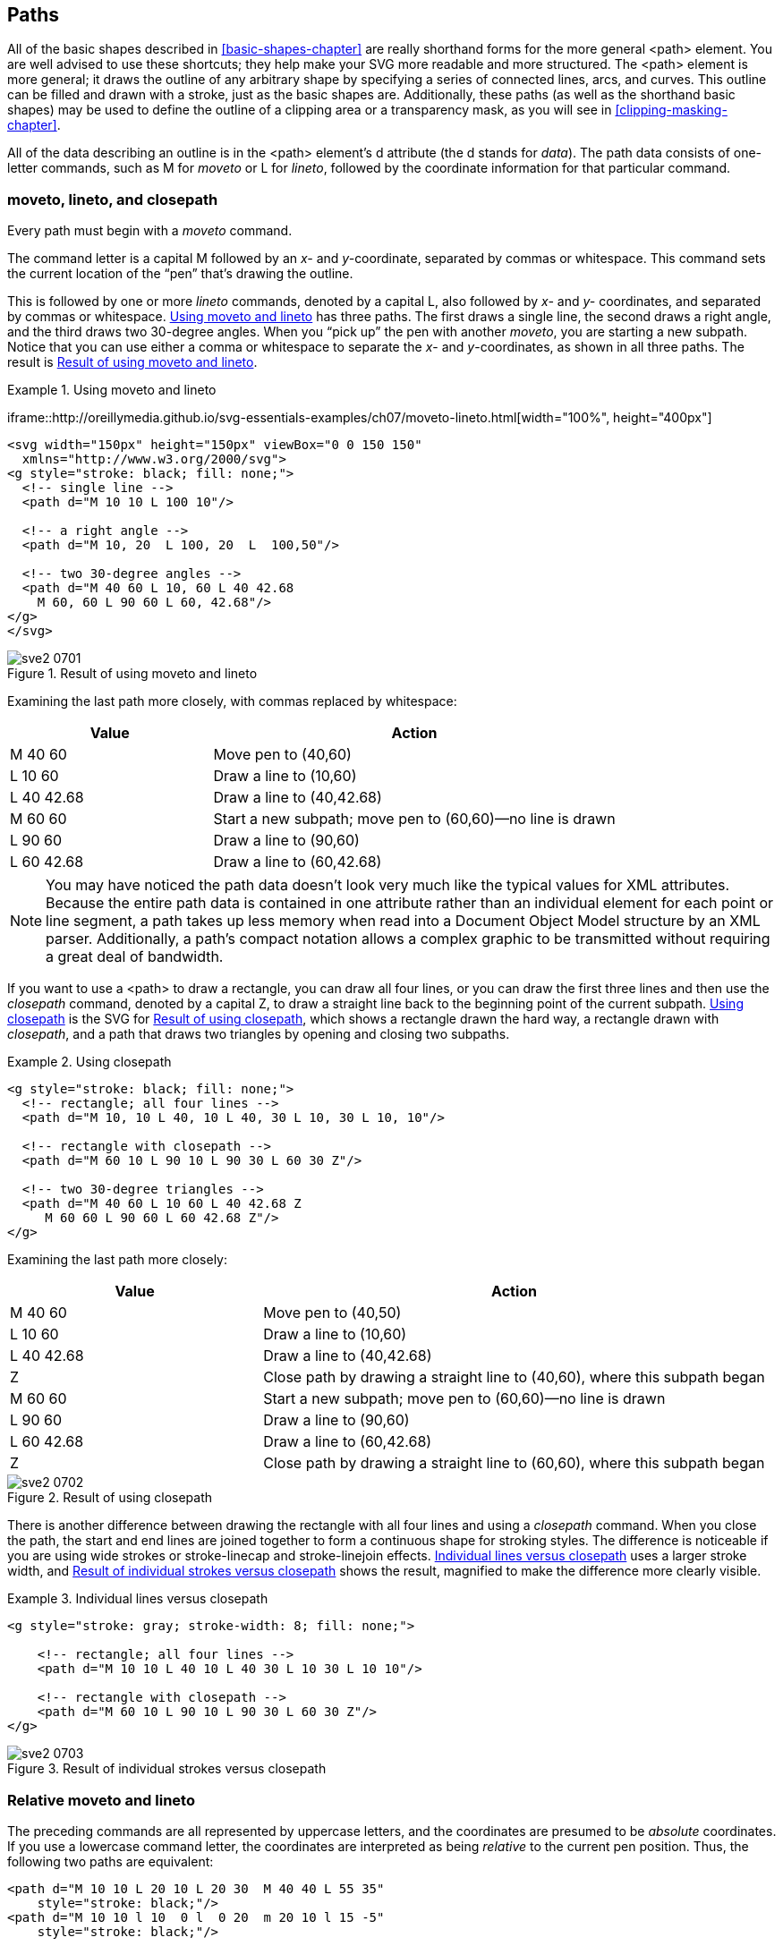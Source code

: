 [[paths-chapter]]

== Paths

All of the basic shapes described in <<basic-shapes-chapter>> are really shorthand forms for((("paths", id="ix_paths07", range="startofrange"))) the more general +<path>+ element.((("path element"))) You are well advised to use these shortcuts; they help make your SVG more readable and more structured. The +<path>+ element is more general; it draws the outline of any arbitrary shape by specifying a series of connected lines, arcs, and curves. This outline can be filled and drawn with a stroke, just as the basic shapes are. Additionally, these paths (as well as the shorthand basic shapes) may be used to define the outline of a clipping area or a transparency mask, as you will see in <<clipping-masking-chapter>>.

All of the data describing an outline is in the +<path>+ element’s +d+ attribute (the +d+ stands for _data_).((("d (data) attribute, path element"))) The path data consists of one-letter commands, such as +M+ for _moveto_ or +L+ for _lineto_, followed by the coordinate information for that particular command.

[[moveto-lineto-closepath-section]]

=== moveto, lineto, and closepath

Every path must begin with a _moveto_ command.((("paths", "moveto command")))

The command letter is a capital +M+ followed((("moveto command"))) by an _x-_ and __y-__coordinate, separated by commas or whitespace. This command sets the current location of the “pen” that’s drawing the outline.

This is followed by one or more _lineto_ commands, denoted((("lineto command")))((("paths", "lineto command"))) by a capital +L+, also followed by _x-_ and _y-_ coordinates, and separated by commas or whitespace. <<moveto-lineto-example>> has three paths. The first draws a single line, the second draws a right angle, and the third draws two 30-degree angles. When you “pick up” the pen with another _moveto_, you are starting a new subpath. Notice that you can use either a comma or whitespace to separate the _x_- and __y__-coordinates, as shown in all three paths. [offline_only]#The result is <<moveto-lineto-figure>>.#

++++
<?hard-pagebreak?>
++++

[[moveto-lineto-example]]
.Using moveto and lineto
====
[role="online_only"]
iframe::http://oreillymedia.github.io/svg-essentials-examples/ch07/moveto-lineto.html[width="100%", height="400px"]

[role="offline_only"]
[source,xml]
----
<svg width="150px" height="150px" viewBox="0 0 150 150"
  xmlns="http://www.w3.org/2000/svg">
<g style="stroke: black; fill: none;">
  <!-- single line -->
  <path d="M 10 10 L 100 10"/>

  <!-- a right angle -->
  <path d="M 10, 20  L 100, 20  L  100,50"/>

  <!-- two 30-degree angles -->
  <path d="M 40 60 L 10, 60 L 40 42.68
    M 60, 60 L 90 60 L 60, 42.68"/>
</g>
</svg>
----
====

[[moveto-lineto-figure]]
[role="offline_only"]
.Result of using moveto and lineto
image::images/sve2_0701.png[]

Examining the last path more closely, with commas replaced by whitespace:

[options="header"]
[widthoptions="header"]
[cols="1,2"]
|===============
|Value|Action
| +M 40 60+ |Move pen to (40,60)
| +L 10 60+ |Draw a line to (10,60)
| +L 40 42.68+ |Draw a line to (40,42.68)
| +M 60 60+ |Start a new subpath; move pen to (60,60)—no line is drawn
| +L 90 60+ |Draw a line to (90,60)
| +L 60 42.68+ |Draw a line to (60,42.68)

|===============

[NOTE]
====
You may have noticed the path data doesn’t look very much like the typical values for XML attributes. Because the entire path data is contained in one attribute rather than an individual element for each point or line segment, a path takes up less memory when read into a Document Object Model structure by an XML parser. Additionally, a path’s compact notation allows a complex graphic to be transmitted without requiring a great deal of bandwidth.
====

If you want to use a +<path>+ to draw a rectangle, you can draw all four lines, or you can draw the first three lines and then use the _closepath_ command, ((("Z command (closepath)")))((("closepath command", id="ix_closepath", range="startofrange")))((("paths", "closepath command")))denoted by a capital +Z+, to draw a straight line back to the beginning point of the current subpath. <<closepath-example>> is the SVG for <<closepath-figure>>, which shows a rectangle drawn the hard way, a rectangle drawn with _closepath_, and a path that draws two triangles by opening and closing two subpaths.

[[closepath-example]]
.Using closepath

====
[source,xml]
----
<g style="stroke: black; fill: none;"> 
  <!-- rectangle; all four lines -->
  <path d="M 10, 10 L 40, 10 L 40, 30 L 10, 30 L 10, 10"/>

  <!-- rectangle with closepath -->
  <path d="M 60 10 L 90 10 L 90 30 L 60 30 Z"/> 

  <!-- two 30-degree triangles -->
  <path d="M 40 60 L 10 60 L 40 42.68 Z 
     M 60 60 L 90 60 L 60 42.68 Z"/>
</g>
----

====
Examining the last path more closely:

[options="header"]
[cols="1,2"]
|===============
|Value|Action
| +M 40 60+ |Move pen to (40,50)
| +L 10 60+ |Draw a line to (10,60)
| +L 40 42.68+ |Draw a line to (40,42.68)
| +Z+ |Close path by drawing a straight line to (40,60), where this subpath began
| +M 60 60+ |Start a new subpath; move pen to (60,60)—no line is drawn
| +L 90 60+ |Draw a line to (90,60)
| +L 60 42.68+ |Draw a line to (60,42.68)
| +Z+ |Close path by drawing a straight line to (60,60), where this subpath began

|===============

[[closepath-figure]]

.Result of using closepath
image::images/sve2_0702.png[]

There is another difference between drawing the rectangle with all four lines and using a _closepath_ command.  When you close the path, the start and end lines are joined together to form a continuous shape for stroking styles.((("stroke style", "path closure and"))) The difference is noticeable if you are using wide strokes or +stroke-linecap+ and +stroke-linejoin+ effects.  <<closepath-differ-example>> uses a larger stroke width, and <<closepath-differ-figure>> shows the result, magnified to make the difference more clearly visible.

[[closepath-differ-example]]
.Individual lines versus closepath

====
[source,xml]
----
<g style="stroke: gray; stroke-width: 8; fill: none;">

    <!-- rectangle; all four lines -->
    <path d="M 10 10 L 40 10 L 40 30 L 10 30 L 10 10"/>

    <!-- rectangle with closepath -->
    <path d="M 60 10 L 90 10 L 90 30 L 60 30 Z"/>
</g>
----
====

[[closepath-differ-figure]]

.Result of individual strokes versus closepath
image::images/sve2_0703.png[]

[[relative-moveto-lineto-section]]

=== Relative moveto and lineto

The preceding commands are all represented by uppercase letters, and the coordinates are presumed to be _absolute_ coordinates.((("closepath command", range="endofrange", startref="ix_closepath")))((("paths", "relative moveto and lineto")))((("coordinates", "absolute or relative, moveto and lineto commands")))((("absolute versus relative path notation")))((("relative coordinates, in path commands")))((("moveto command", "relative coordinates")))((("lineto command", "relative coordinates"))) If you use a lowercase command letter,((("L or l command (lineto)", see="lineto command"))) the coordinates are interpreted as being _relative_ to the current pen position. Thus, the following two paths are equivalent:

[source,xml]
----
<path d="M 10 10 L 20 10 L 20 30  M 40 40 L 55 35"
    style="stroke: black;"/>
<path d="M 10 10 l 10  0 l  0 20  m 20 10 l 15 -5"
    style="stroke: black;"/>
----

If you start a path with a lowercase +m+ (_moveto_), ((("M or m command (moveto)")))its coordinates will be interpreted as an absolute position, as there’s no previous pen position from which to calculate a relative position. All the other commands in this chapter also have the same upper- and pass:[<phrase role='keep-together'>lower</phrase>]case distinction. An uppercase command’s coordinates are absolute, and a lowercase command’s coordinates are relative. The _closepath_ command, which has no coordinates, has the same effect in both upper- and lowercase.((("closepath command")))

[[path-shortcuts-section1]]

=== Path Shortcuts

If content is king and design is queen, then bandwidth efficiency is the((("paths", "shortcuts"))) royal courtier who keeps the palace running smoothly. Because any nontrivial drawing will have paths with many tens of coordinate pairs, the +<path>+ element has shortcuts that allow you to represent a path in as few bytes as possible.

[[lineto-section]]

==== The Horizontal lineto and Vertical lineto Commands

Horizontal and vertical lines are common enough to warrant shortcut commands.((("paths", "shortcuts", "horizontal and vertical lineto commands")))((("horizontal lineto command")))((("vertical lineto command")))((("lineto command", "horizontal and vertical lineto commands"))) A path may specify a horizontal line with an +H+ command ((("H or h command (horizontal lines)")))followed by an absolute pass:[<phrase role="keep-together"><emphasis>x</emphasis>-coordinate</phrase>], or an +h+ command followed by a relative _x_-coordinate. Similarly, a vertical line is specified with a +V+ command followed by an absolute _y_-coordinate, or a +v+ command followed((("V or v command (vertical lines)"))) by a relative _y_-coordinate.

The following table compares the short and long way to draw horizontal and vertical lines:

[options="header"]
[cols="1,3,6"]
|===============
|Shortcut|Equivalent to|Effect
| +H 20+ | +L 20 _current_y_+ |Draws a line to absolute location (20,+_current_y_+)
| +h 20+ | +l 20 0+ |Draws a line to (+_current_x_+ + 20,+_current_y_+)
| +V 20+ | +L _current_x_ 20+ |Draws a line to absolute location (+_current_x_+,20)
| +v 20+ | +l 0 20+ |Draws a line to location (+_current_x_+, +_current_y_+ + 20)
|===============


Thus, the following path draws a rectangle 15 units in width and 25 units in height, with the upper-left corner at coordinates (12,24).

[source,xml]
----
<path d="M 12 24 h 15 v 25 h -15 z"/>
----

[[path-shortcuts-section2]]

==== Notational Shortcuts for a Path

Paths can also be made shorter by applying the((("notational shortcuts (paths)")))((("paths", "shortcuts", "notational shortcuts"))) following two rules:

* You may place multiple sets of coordinates after an +L+ or +l+, just as you do in the +<polyline>+ element.((("lineto command", "multiple pairs of coordinates after")))((("polyline element"))) The following six paths all draw the same diamond shown in <<path-shortcuts-figure>>; the first three are in absolute coordinates and the last three in relative coordinates. The third and sixth paths have an interesting twist—if you place multiple pairs of coordinates ((("moveto command", "multiple pairs of coordinates after")))after a _moveto_, all the pairs after the first are presumed to be preceded by a _lineto_:
footnote:[You can also put multiple single coordinates after a _horizontal lineto_ or _vertical lineto_, although you'll only notice an effect if you're using line markers, which we haven't discussed yet. +H 25 35 45+ is the same as +H 45+, and +v 11 13 15+ is the same as +v 39+.]
+
[source,xml]
----
<g style="fill:none; stroke: black">
  <path d="M 30 30 L 55 5 L 80 30 L 55 55 Z"/>
  <path d="M 30 30 L 55 5 80 30 55 55 Z"/>
  <path d="M 30 30 55 5 80 30 55 55 Z"/>
  <path d="m 30 30 l 25 -25 l 25 25 l -25 25 z"/>
  <path d="m 30 30 l 25 -25 25 25 -25 25 z"/>
  <path d="m 30 30 25 -25 25 25 -25 25 z"/>
</g>
----

[[path-shortcuts-figure]]
.Result of drawing a diamond with a path
image::images/sve2_0704.png[]

* Any unnecessary whitespace may be eliminated.((("whitespace", "in path commands"))) You don’t need a blank after a command letter because all commands are one letter only. You don’t need a blank between a number and a command because the command letter can’t be part of the number. You don’t need a blank between a positive and a negative number because the leading minus sign of the negative number can’t be a part of the positive number. This lets you reduce the third and sixth paths in the preceding listing even further:
+
[source,xml]
----
<path d="M30 30 55 5 80 30 55 55Z"/>
<path d="m30 30 25-25 25 25-25 25z"/>
----
+
Another example of the whitespace elimination rule in action is shown by the example that drew a rectangle 15 units in width and 25 units in height, with the upper-left corner at coordinates (12,24):
+
[source,xml]
----
<path d="M 12 24 h 15 v 25 h -15 z"/> <!-- original -->
<path d="M12 24h15v25h-15z"/> <!-- shorter -->
----

[[arc-section]]

=== Elliptical Arc

Lines are simple; two points on a path uniquely determine the line segment between them. Because an infinite number of curves can be drawn between two points, you must give additional information to draw a curved path between them.((("elliptical", see="arcs")))((("arcs", id="ix_elliptarcs", range="startofrange")))((("paths", "elliptical arcs"))) The simplest of the curves we will examine is the elliptical arc—that is, drawing a section of an ellipse that connects two points.

Although arcs are visually the simplest curves, specifying a unique arc requires the _most_ information. The first pieces of information you need to specify are the _x_- and _y_-radii of the ellipse on which the points lie. This narrows it down to two possible ellipses, as you can see in section (a) of <<arc-figure>>. The two points divide the two ellipses into four arcs. Two of them, (b) and (c), are arcs that measure less than 180 degrees. The other two, (d) and (e), are greater than 180 degrees. If you look at (b) and (c), you will notice they are differentiated by their direction; (b) is drawn in the direction of increasing negative (counterclockwise) angle, and (c) in the direction of increasing positive (clockwise) angle. The same relationship holds true between (d) and (e).

But wait—that still doesn’t uniquely specify the potential arcs! There’s no law that says the ellipse has to have its _x_-radius parallel to the _x_-axis. Part (f) of <<arc-figure>> shows the two points with their candidate ellipses rotated 30 degrees with respect to the _x_-axis.

[[arc-figure]]

.Variations of the elliptical arc command
image::images/sve2_0705.png[]

(<<arc-figure>> is adapted from the one found in section 8.3.8 of the World Wide Web Consortium’s SVG specification.)

Thus, an arc command begins with the +A+ abbreviation for absolute coordinates or +a+ for ((("A or a command (elliptical arcs)")))relative coordinates, and is followed by seven parameters:


* The _x_- and _y_-radius of the ellipse on which the points lie.

* The _++x-axis-rotation++_ of the ellipse.

* The _++large-arc-flag++_, which is 0 if the arc’s measure is less than 180 degrees, or 1 if the arc’s measure is greater than or equal to 180 degrees.

* The _++sweep-flag++_, which is 0 if the arc is to be drawn in the negative angle direction, or 1 if the arc is to be drawn in the positive angle direction.

* The ending _x_- and _y_- coordinates of the ending point. (The starting point is determined by the last point drawn or the last _moveto_ command.)

Here are the paths((("arcs", "path syntax"))) used to draw the elliptical arcs in sections (b) through (e) of <<arc-figure>>:

[source,xml]
----
<path d="M 125,75 A100,50 0 0,0 225,125"/> <!-- b -->
<path d="M 125,75 A100,50 0 0,1 225,125"/> <!-- c -->
<path d="M 125,75 A100,50 0 1,0 225,125"/> <!-- d -->
<path d="M 125,75 A100,50 0 1,1 225,125"/> <!-- e -->
----

[role="online_only"]
You can experiment with the arc parameters and see what they do.

[role="offline_only"]
Online, you can experiment with all the arc parameters to see what they do:

[role="online_only"]
iframe::http://oreillymedia.github.io/svg-essentials-examples/ch07/arc.html[width="100%", height="500px"]

As a further example, let’s enhance the background we started in <<image-element-example>> to complete the yin-yang symbol that is part of the Korean flag. <<arc-path-example>> keeps the full ellipses as +<ellipse>+ elements, but creates the semicircles it needs with paths. The result is shown in <<arc-path-figure>>.

[[arc-path-example]]
.Using elliptical arc

====
[source,xml]
----
<svg width="400px" height="300px" viewBox="0 0 400 300"
  xmlns="http://www.w3.org/2000/svg">
  <!-- gray drop shadow -->
  <ellipse cx="154" cy="154" rx="150" ry="120" style="fill: #999999;"/>

  <!-- light blue ellipse -->
  <ellipse cx="152" cy="152" rx="150" ry="120" style="fill: #cceeff;"/>

  <!-- large light red semicircle fills upper half,
      followed by small light red semicircle that dips into
      lower-left half of symbol -->
  <path d="M 302 152 A 150 120, 0, 1, 0, 2 152
      A 75 60, 0, 1, 0, 152 152" style="fill: #ffcccc;"/>

  <!-- light blue semicircle rises into upper-right half of symbol -->
  <path d="M 152 152 A 75 60, 0, 1, 1, 302 152" style="fill: #cceeff;"/>
</svg>
----
====

[[arc-path-figure]]

.Result of using elliptical arc
image::images/sve2_0706.png[]

[WARNING]
====
You cannot draw a full ellipse with a single path command; if the starting and ending points of the arc are the same, there are infinite ways to position the ellipse. SVG viewers will skip such an arc command. If you specify an ellipse that is too small to reach between the starting and ending points, the SVG viewer will scale up the ellipse until it is just big enough. 

For exact details on how out-of-range parameters are handled, see the link:$$http://www.w3.org/TR/SVG11/implnote.html#ArcImplementationNotes$$[specification's arc implementation notes].
====

[[arc-conversion-section]]

=== Converting from Other Arc Formats

You may be wondering why you can’t specify an arc((("arcs", "converting to different formats")))((("paths", "converting from other arc formats"))) by defining a center point for the ellipse, its _x_- and _y_-radius, the starting angle, and the extent of the angle’s arc, as some other vector graphics systems do. This is a straightforward method of specification, and is excellent for drawing arcs as single objects. This, paradoxically, is exactly why SVG instead chooses such a seemingly eccentric method to specify arcs. In SVG, an arc is not presumed to be living in lonely splendor; it is intended to be part of a connected path of lines and curves. (For example, a rounded rectangle is precisely that—a series of lines and elliptical arcs.) Thus, it makes sense to specify an arc by its endpoints.

Sometimes, though, you do want an isolated semicircle (or, more accurately, semi-ellipse). Presume you have an ellipse specified as follows:

[subs="specialcharacters,quotes"]
----
<ellipse cx="_cx_" cy="_cy_" rx="_rx_" ry="_ry_"/>
----

Here are the paths to draw the four possible semi-ellipses (items in parentheses are intended as algebraic expressions to be calculated):

[subs="specialcharacters,quotes"]
----
<!-- northern hemisphere -->
<path d="M _(cx - rx)_ _cy_
  A _rx_ _ry_ 0 1 1 _(cx + rx)_ _cy_"/>
<!-- southern hemipshere -->
<path d="M _(cx - rx)_ _cy_
  A _rx_ _ry_ 0 1 0 _(cx + rx)_ _cy_"/>
<!-- eastern hemisphere -->
<path d="M _cx_ _(cy - ry)_
  A _rx_ _ry_ 0 1 1 _cx_ _(cy + ry)_"/>
<!-- western hemisphere -->
<path d="M _cx_ _(cy - ry)_
  A _rx_ _ry_ 0 1 0 _cx_ _(cy + ry)_"/>
----

Sometimes you may want to draw an arbitrary arc that has been specified in _center-and-angles_ notation and wish to convert it to SVG’s _endpoint-and-sweep_ format. In other cases, you may want to convert an arc from the SVG format to a center-and-angles format. The mathematics for this second case is rather complex, and is detailed in the SVG specification. You can see a JavaScript version of these conversions in <<arc-conversion-appendix>>.


[[bezier-curve-section]]

=== Bézier Curves

Arcs can be characterized as clean and functional, but one would rarely use the word _graceful_ to describe them.((("arcs", range="endofrange", startref="ix_elliptarcs")))((("paths", "Bézier curves", id="ix_pathsBezier", range="startofrange")))((("Bézier curves", id="ix_Bezier", range="startofrange"))) If you want graceful, you need to use curves that are produced by graphing quadratic and cubic equations. Mathematicians have known about these curves for literally hundreds of years, but drawing them was always a computationally demanding task. This changed when Pierre Bézier, an engineer who worked for French car manufacturer Rénault, and Paul de Casteljau, a physicist and mathematician who worked for Citroën, developed and promoted a computationally convenient way to generate these curves.

If you have used graphics programs((("graphics programs, drawing Bézier curves"))) like Adobe Illustrator, you draw these Bézier curves by specifying two points and then moving a “handle” as shown in the following diagram. The end of this handle is called the _control point_, because it controls the shape of the curve. As you move the handle, the curve changes in a way that, to the uninitiated, is completely mystifying. Mike Woodburn, a graphic designer at Key Point Software, suggests <<generic-bezier-figure>> as a way to visualize how the control point and the curve interact: imagine the line is made of flexible metal. Inside the control point is a magnet; the closer a point is to the control point, the more strongly it is attracted.

[[generic-bezier-figure]]

.How graphics programs draw Bézier curves
image::images/sve2_0707.png[]

Another way to visualize the role of the control point is based on the de Casteljau method of constructing the curves. We will use this approach in the following sections. See link:$$http://graphics.cs.ucdavis.edu/~joy/ecs178/Unit-2-Notes/Divide-and-Conquer-Bezier-Curve.pdf$$[further details on the underlying mathematics], presented in a remarkably lucid fashion.

[[quadratic-bezier-section]]

==== Quadratic Bézier Curves

The simplest of the Bézier curves is the quadratic curve.((("quadratic Bézier curves"))) You specify a beginning point, an ending point, and a control point. Imagine two tent poles placed at the endpoints of the line. These tent poles meet at the control point. Stretched between the centers of the tent poles is a rubber band. The place where the curve bends is tied to the exact center of that rubber band. This situation is shown in <<quadratic-bezier-figure>>.

[[quadratic-bezier-figure]]

.Visualizing a quadratic Bézier curve
image::images/sve2_0708.png[]

The lines between the start and endpoints and the control point are tangent to the start and end of the curve.  The curve starts by following the line to the control point, but then bends over to reach the midpoint heading in the same direction as the “tent pole” line. The curve ends by sliding up alongside the line from the control point to the endpoint.
Programs like Adobe Illustrator show you only one of the “tent poles.” The next time you’re using such a program, mentally add in the second pole and the resulting curves will be far less mysterious.

That’s the concept; now for the practical matter of actually producing such a curve in SVG. You specify a quadratic curve in a +<path>+ data with the +Q+ or +q+ command.((("Q or q command (quadratic Bézier curves)"))) The command is followed by two sets of coordinates that specify a control point and an endpoint. The uppercase command implies absolute coordinates; lowercase implies relative coordinates. The curve in <<quadratic-bezier-figure>> was drawn from (30,75) to (300,120) with the control point at (240,30), and was specified in SVG as follows:

++++
<programlisting role="offline_only">&lt;path d="M30 75 Q240 30, 300 120" style="stroke: black; fill: none;"/&gt;</programlisting>
++++

[role="offline_only"]
The online example shows it with and without the “tent poles":

[role="online_only"]
You can modify the curve by dragging the control point.

[role="online_only"]
iframe::http://oreillymedia.github.io/svg-essentials-examples/ch07/quadratic-bezier.html[width="100%", height="400px"]

You may specify several sets of coordinates after a quadratic curve command. This will generate a poly-Bézier curve.((("poly-Bézier curve"))) Presume you want a +<path>+ that draws a curve from (30,100) to (100,100) with a control point at (80,30) and then continues with a curve to (200,80) with a control point at (130,65). Here is the SVG for this path, with control point coordinates in bold. The result is shown in the left half of <<multi-quadratic-bezier-figure>>; the control points and lines are shown in the right half of the figure:

++++
<screen>&lt;path d="M30 100 Q <emphasis role="strong">80 30</emphasis>, 100 100, <emphasis role="strong">130 65</emphasis>, 200 80"/&gt;</screen>
++++

[[multi-quadratic-bezier-figure]]

.Quadratic poly-Bézier curve
image::images/sve2_0709.png[]

You are probably wondering, “What happened to _graceful_? That curve is just lumpy.” This is an accurate assessment. Just because curves are connected doesn’t mean they will look good together.  That’s why SVG provides the _smooth quadratic curve_ command,((("smooth quadratic curve command")))((("T or t command (smooth quadratic curves)"))) which is denoted by the letter +T+ (or +t+ if you want to use relative coordinates). The command is followed by the next endpoint of the curve; the control point is calculated automatically, as the specification says, by “reflection of the control point on the previous command relative to the current point.”


[NOTE]
====
For the mathematically inclined, the new control point _++x2++_, _++y2++_ is calculated from the previous segment’s endpoint _++x++_, _++y++_ and the previous control point _++x1++_, _++y1++_ with these formulas:
----
x2 = x + (x - x1) = 2 * x - x1
y2 = y + (y - y1) = 2 * y - y1
----
====

Here is a quadratic Bézier curve drawn from (30,100) to (100,100) with a control point at (80,30) and then smoothly continued to (200,80). [offline_only]#The left half of <<smooth-quadratic-figure>> shows the curve; the right half shows the control points. The reflected control point is shown with a dashed line.# Gracefulness has returned!

----
<path d="M30 100 Q 80 30, 100 100 T 200 80"/>
----

[[smooth-quadratic-figure]]
.Smooth quadratic poly-Bézier curve
[role="offline_only"]
image::images/sve2_0710.png[]

[role="offline_only"]
The online example allows you to experiment with the quadratic poly-Bézier curve:

[role="online_only"]
iframe::http://oreillymedia.github.io/svg-essentials-examples/ch07/smooth-quadratic-bezier.html[width="100%", height="350px"]

[[cubic-bezier-section]]

==== Cubic Bézier Curves


A single quadratic Bézier curve has exactly one peak or valley per curve segment.((("cubic Bézier curves"))) While these curves are more versatile than simple arcs, you can do even better by using cubic Bézier curves, which can have both a peak and a valley in the same segment, among other possible shapes.  In other words, a cubic curve can contain an inflection point (the point where the curve changes from bending in one direction to bending in the other).

The difference between the quadratic and cubic curves is that the cubic curve has two control points, one for each endpoint. The technique for generating the cubic curve is similar to that for generating the quadratic curve. [offline_only]#As you can see in <<cubic-bezier-method-figure>>, you# [online_only]#You# draw three lines that connect the endpoints and control points (a), and connect their midpoints. That produces two lines (b). You connect _their_ midpoints, and that produces one line (c), whose midpoint determines one of the points on the final curve.footnote:[We’re dispensing with the tent analogy; it gets too unwieldy. Curves based on yurts and geodesic domes are left as exercises for the reader.] 
Notice that the start, end, and middle angles of the curve are tangent to (they “follow”) the control lines.

[[cubic-bezier-method-figure]]

.Visualizing a cubic Bézier curve
image::images/sve2_0711.png[]

To specify such a cubic curve, use the +C+ or +c+ command.((("C or c command (cubic Bézier curves)"))) The command is followed by three sets of coordinates that specify the control point for the start point, the control point for the endpoint, and the endpoint. As with all the other path commands, an uppercase command implies absolute coordinates; lowercase implies relative coordinates. The curve in the preceding diagram was drawn from (20,80) to (200,120) with control points at (50,20) and (150,60). The SVG for the path was as follows:

----
<path d="M20 80 C 50 20, 150 60, 200 120"
    style="stroke: black; fill: none;"/>
----

There are many interesting curves you can draw, depending upon the relationship of the control points [offline_only]#(see <<cubic-bezier-figure>>)#. To make the graphic cleaner, we show only the lines from each endpoint to its control point. [online_only]#You can drag the control points to see how they modify the curve.#

[[cubic-bezier-figure]]
[role="offline_only"]
.Result of cubic Bézier control point combinations
image::images/sve2_0712.png[]

[role="offline_only"]
Experiment with these combinations and more in the online example:

[role="online_only"]
iframe::http://oreillymedia.github.io/svg-essentials-examples/ch07/cubic-bezier.html[width="100%", height="400px"]

As with quadratic curves, you can construct a cubic poly-Bézier by specifying several sets of coordinates after a cubic curve command. The last point of the first curve becomes the first point of the next curve, and so on. Here is a +<path>+ that draws a cubic curve from (30,100) to (100,100) with control points at (50,50) and (70,20); it is immediately followed by a curve that doubles back to (65,100) with control points at (110,130) and (45,150). Here is the SVG for this path, with control point coordinates in bold:

++++
<screen>&lt;path d="M30 100 C <emphasis role="strong">50 50</emphasis>, <emphasis role="strong">70 20</emphasis>, 100 100,
                  <emphasis role="strong">110, 130</emphasis>, <emphasis role="strong">45, 150</emphasis>, 65, 100"/&gt;</screen>
++++

The result is shown in the left half of <<cubic-polybezier-figure>>; the control points and lines are shown in the right half of the diagram.

[[cubic-polybezier-figure]]

.Cubic poly-Bézier curve
image::images/sve2_0713.png[]

If you want to guarantee a smooth join between curves, you ((("S or s command (smooth cubic Bézier curve)")))can use the +S+ command (or +s+ if you want to use relative coordinates).((("smooth cubic curve command"))) In a manner analogous to that of the +T+ command for quadratic curves, the new curve will take the previous curve’s endpoint as its starting point, and its first control point will be the reflection of the previous ending control point. All you need to supply is the control point for the next endpoint on the curve, followed by the next endpoint itself.

Here is a cubic Bézier curve drawn from (30,100) to (100,100) with control points at (50,30) and (70,50). It continues smoothly to (200,80), using (150,40) as its ending control point. The left half shows the curve; the right half shows curve with the control points. The reflected control point is shown with a dashed line in <<smooth-cubic-bezier-figure>>:

----
<path d="M30 100 C 50 30, 70 50, 100 100 S 150 40, 200 80"/>
----

[[smooth-cubic-bezier-figure]]
.Smooth cubic poly-Bézier curve
image::images/sve2_0714.png[]

[[path-reference-summary-section]]

=== Path Reference Summary

In <<path-reference-table>>, uppercase((("paths", "Bézier curves", range="endofrange", startref="ix_pathsBezier")))((("Bézier curves", range="endofrange", startref="ix_Bezier")))((("paths", "reference summary of commands")))((("elements", "reference tables", "path commands"))) commands use absolute coordinates, and lowercase commands use relative coordinates.

++++
<table id="path-reference-table">
<title>Path commands</title>
<tgroup cols="3">
<colspec colname="col_1" colwidth="15%"/>
<colspec colname="col_2" colwidth="26%"/>
<colspec colname="col_3" colwidth="46%"/>
<thead>
<row>
<entry>Command</entry>
<entry>Arguments</entry>
<entry>Effect</entry>
</row>
</thead>
<tbody>
<row>
<entry><simpara><literal>M</literal>
<literal>m</literal></simpara></entry>
<entry><simpara><emphasis><literal>x</literal></emphasis> <emphasis><literal>y</literal></emphasis></simpara></entry>
<entry><simpara>Move to given coordinates.</simpara></entry>
</row>
<row>
<entry><simpara><literal>L</literal>
<literal>l</literal></simpara></entry>
<entry><simpara><emphasis><literal>x</literal></emphasis> <emphasis><literal>y</literal></emphasis></simpara></entry>
<entry><simpara>Draw a line to the given coordinates. You may supply multiple sets of coordinates to draw a polyline.</simpara></entry>
</row>
<row>
<entry><simpara><literal>H</literal>
<literal>h</literal></simpara></entry>
<entry><simpara><emphasis><literal>x</literal></emphasis></simpara></entry>
<entry><simpara>Draw a horizontal line to the given <emphasis>x</emphasis>-coordinate.</simpara></entry>
</row>
<row>
<entry><simpara><literal>V</literal>
<literal>v</literal></simpara></entry>
<entry><simpara><emphasis><literal>y</literal></emphasis></simpara></entry>
<entry><simpara>Draw a vertical line to the given <emphasis>x</emphasis>-coordinate.</simpara></entry>
</row>
<row>
<entry><simpara><literal>A</literal>
<literal>a</literal></simpara></entry>
<entry><simpara><emphasis><literal>rx ry x-axis-rotation</literal></emphasis> <emphasis><literal>large-arc sweep x y</literal></emphasis></simpara></entry>
<entry><simpara>Draw an elliptical arc from the current point to (<emphasis><literal>x</literal></emphasis>,<emphasis><literal>y</literal></emphasis>). The points are on an ellipse with <emphasis>x</emphasis>-radius <emphasis><literal>rx</literal></emphasis> and <emphasis>y</emphasis>-radius <emphasis><literal>ry</literal></emphasis>. The ellipse is rotated <emphasis><literal>x-axis-rotation</literal></emphasis> degrees. If the arc is less than 180 degrees, <emphasis><literal>large-arc</literal></emphasis> is 0; if greater than 180 degrees, <emphasis><literal>large-arc</literal></emphasis> is 1. If the arc is to be drawn in the positive direction, <emphasis><literal>sweep</literal></emphasis> is 1; otherwise it is 0.</simpara></entry>
</row>
<row>
<entry><simpara><literal>Q</literal>
<literal>q</literal></simpara></entry>
<entry><simpara><emphasis><literal>x1 y1 x y</literal></emphasis></simpara></entry>
<entry><simpara>Draw a quadratic Bézier curve from the current point to (<emphasis><literal>x</literal></emphasis>,<emphasis><literal>y</literal></emphasis>) using control point (<emphasis><literal>x1</literal></emphasis>,<emphasis><literal>y1</literal></emphasis>).</simpara></entry>
</row>
<row>
<entry><simpara><literal>T</literal>
<literal>t</literal></simpara></entry>
<entry><simpara><emphasis><literal>x y</literal></emphasis></simpara></entry>
<entry><simpara>Draw a quadratic Bézier curve from the current point to (<emphasis><literal>x</literal></emphasis>,<emphasis><literal>y</literal></emphasis>). The control point will be the reflection of the previous <literal>Q</literal> command’s control point. If there is no previous curve, the current point will be used as the control point.</simpara></entry>
</row>
<row>
<entry><simpara><literal>C</literal>
<literal>c</literal></simpara></entry>
<entry><simpara><emphasis><literal>x1 y1 x2 y2 x y</literal></emphasis></simpara></entry>
<entry><simpara>Draw a cubic Bézier curve from the current point to (<emphasis><literal>x</literal></emphasis>,<emphasis><literal>y</literal></emphasis>) using control point (<emphasis><literal>x1</literal></emphasis>,<emphasis><literal>y1</literal></emphasis>) as the control point for the beginning of the curve and (<emphasis><literal>x2</literal></emphasis>,<emphasis><literal>y2</literal></emphasis>) as the control point for the endpoint of the curve.</simpara></entry>
</row>
<row>
<entry><simpara><literal>S</literal>
<literal>s</literal></simpara></entry>
<entry><simpara><emphasis><literal>x2 y2 x y</literal></emphasis></simpara></entry>
<entry><simpara>Draw a cubic Bézier curve from the current point to (<emphasis><literal>x</literal></emphasis>,<emphasis><literal>y</literal></emphasis>), using (<emphasis><literal>x2</literal></emphasis>,<emphasis><literal>y2</literal></emphasis>) as the control point for this new endpoint. The first control point will be the reflection of the previous <literal>C</literal> command’s ending control point. If there is no previous curve, the current point will be used as the first control point.</simpara></entry>
</row>
</tbody>
</tgroup>
</table>
++++


[[path-filling-section]]

=== Paths and Filling

The information described in <<basic-shapes-chapter>> in <<filling-polygons-section>> is also applicable to paths,((("fill-rule style", "for paths")))((("paths", "filling"))) which not only can have intersecting lines, but also can have “holes” in them. Consider the paths in <<path-filling-example>>, both of which draw nested squares. In the first path, both squares are drawn clockwise; in the second path, the outer square is drawn clockwise and the inner square is drawn pass:[<phrase role="keep-together">counterclockwise</phrase>].

[[path-filling-example]]
.Using different fill-rule values on paths

====
[source,xml]
----
<!-- both paths clockwise -->
<path d="M 0 0, 60 0, 60 60, 0 60 Z
    M 15 15, 45 15, 45 45, 15 45Z"/>

<!-- outer path clockwise; inner path counterclockwise -->
<path d="M 0 0, 60 0, 60 60, 0 60 Z
    M 15 15, 15 45, 45 45, 45 15Z"/>
----

====

<<path-filling-figure>> shows there is a difference when you use a +fill-rule+ of +nonzero+, which takes into account the direction of the lines when determining whether a point is inside or outside a path. Using a +fill-rule+ of +evenodd+ produces the same result for both paths; it uses total number of lines crossed and ignores their direction.

[[path-filling-figure]]

.Result of using different fill-rule values
image::images/sve2_0715.png[]

[[marker-section]]

=== The <marker> element

Consider the following path, which((("marker element", id="ix_marker", range="startofrange")))((("paths", "marker element", id="ix_pathsmarker", range="startofrange"))) uses a line, an elliptical arc, and another line to draw the rounded corner in <<plain-marker-figure>>:

[source,xml]
----
<path d="M 10 20 100 20 A 20 30 0 0 1 120 50 L 120 110"
    style="fill: none; stroke: black;"/>
----

[[plain-marker-figure]]

.Lines and arc
image::images/sve2_0716.png[]

Presume you want to mark the direction of the path by putting a circle at the beginning, a solid triangle at the end, and arrowheads at the other vertices, as shown in <<final-marker-figure>>. To achieve this effect, you need to construct three +<marker>+ elements and tell the +<path>+ to reference them.

[[final-marker-figure]]

.Lines and arc with markers
image::images/sve2_0717.png[]


As a first step, consider <<bad-circular-marker-example>>, which adds the circular marker. A marker is a “self-contained” graphic with its own private set of coordinates, so you have to specify its +markerWidth+ and +markerHeight+ in the starting +<marker>+ tag. That is followed by the SVG elements required to draw the marker, and ends with a closing +</marker>+. A +<marker>+ element does not display by itself, but we are putting it in a +<defs>+ element because that’s where reusable elements belong.

We want the circle to be at the beginning of the path, so we add((("marker element", "marker-start style"))) a +marker-start+ to the +style+ in the +<path>+.footnote:[Yes, markers are considered to be part of presentation rather than structure. This is one of those gray areas where you could argue either case.] The value of this property is a URL reference to the +<marker>+ element we’ve just created.


[[bad-circular-marker-example]]
.First attempt at circular marker

====
[language="xml"]
[subs="specialcharacters,quotes"]
----
<defs>
<marker id="mCircle" markerWidth="10" markerHeight="10">
    <circle cx="5" cy="5" r="4" style="fill: none; stroke: black;"/>
</marker>
</defs>

<path  d="M 10 20 100 20 A 20 30 0 0 1 120 50 L 120 110"
    style="marker-start: url(#mCircle);
    fill: none; stroke: black;"/>
----
====

The result in <<bad-circular-marker-figure>> is not quite what you planned...

[[bad-circular-marker-figure]]

.Misplaced circular marker
image::images/sve2_0718.png[]

The reason the circle appears in the wrong place is that, by default, the start marker’s (0,0) point is aligned with the beginning coordinate of the path. <<circular-marker-example>> adds +refX+ and +refY+ attributes specifying which coordinates (in the marker’s system) are to align with the beginning coordinate. Once these are added, the circular marker appears exactly where it is desired in <<circular-marker-figure>>.


[[circular-marker-example]]
.Correctly placed circular marker
====
[language="xml"]
[subs="specialcharacters,quotes"]
----
<marker id="mCircle" markerWidth="10" markerHeight="10"
        refX="5" refY="5">
    <circle cx="5" cy="5" r="4" style="fill: none; stroke: black;"/>
</marker>
----
====

[[circular-marker-figure]]

.Correctly placed circular marker
image::images/sve2_0719.png[]

Given this information, you can now write <<bad-multi-marker-example>>, which adds the triangular marker and references it as the +marker-end+ for the path.((("marker element", "marker-end style"))) Then we can add the arrowhead marker and ((("marker element", "marker-mid style")))reference it as the +marker-mid+. The +marker-mid+ will be attached to every vertex except the beginning and end of the path. Notice that the +refX+ and +refY+ attributes have been set so the wide end of the arrowhead aligns with the intermediate vertices, while the tip of the solid triangle aligns with the ending vertex. <<bad-multi-marker-figure>> shows the result, which draws the first marker correctly but not the others.

[[bad-multi-marker-example]]
.Attempt to use three markers
====
[language="xml"]
[subs="specialcharacters,quotes"]
----
<defs>
    <marker id="mCircle" markerWidth="10" markerHeight="10"
        refX="5" refY="5">
        <circle cx="5" cy="5" r="4" style="fill: none; stroke: black;"/>
    </marker>

    <marker id="mArrow" markerWidth="4" and markerHeight="8"
        refX="0" refY="4">
        <path d="M 0 0 4 4 0 8" style="fill: none; stroke: black;"/>
    </marker>

    <marker id="mTriangle" markerWidth="5" markerHeight="10"
        refX="5" refY="5">
        <path d="M 0 0 5 5 0 10 Z" style="fill: black;"/>
    </marker>
</defs>

<path d="M 10 20 100 20 A 20 30 0 0 1 120 50 L 120 110"
    style="marker-start: url(#mCircle);
        marker-mid: url(#mArrow);
        marker-end: url(#mTriangle);
        fill: none; stroke: black;"/>
----
====

[[bad-multi-marker-figure]]

.Incorrectly oriented markers
image::images/sve2_0720.png[]

To get the effect you want, you must explicitly set a marker’s +orient+ attribute to +auto+. ((("marker element", "orient attribute")))((("orient attribute, marker element")))This makes the marker automatically rotate to match the direction of the path.footnote:[To be exact, the rotation is the average of the angle of the direction of the line going into the vertex and the direction of the line going out of the vertex.] (You may also specify a number of degrees, in which case the marker will always be rotated by that amount.) Here in <<multi-marker-example>> are the markers, set to produce the effect shown in <<final-marker-figure>>. You don’t need to orient the circle; it looks the same no matter how it’s rotated.


[[multi-marker-example]]
.Correctly oriented markers
====
[language="xml"]
[subs="specialcharacters,quotes"]
----
<defs>
    <marker id="mCircle" markerWidth="10" markerHeight="10"
        refX="5" refY="5">
        <circle cx="5" cy="5" r="4" style="fill: none; stroke: black;"/>
    </marker>

    <marker id="mArrow" markerWidth="6" markerHeight="10"
        refX="0" refY="4" orient="auto">
        <path d="M 0 0 4 4 0 8" style="fill: none; stroke: black;"/>
    </marker>

    <marker id="mTriangle" markerWidth="5" markerHeight="10"
        refX="5" refY="5" orient="auto">
        <path d="M 0 0 5 5 0 10 Z" style="fill: black;"/>
    </marker>
</defs>

<path d="M 10 20 100 20 A 20 30 0 0 1 120 50 L 120 110"
    style="marker-start: url(#mCircle);
        marker-mid: url(#mArrow);
        marker-end: url(#mTriangle);
        fill: none; stroke: black;"/>
----
====

Another useful attribute is the +markerUnits+ attribute.((("markerUnits attribute, marker element"))) If set to +strokeWidth+, the marker’s coordinate system is set so one unit equals the stroke width. This makes your marker grow in proportion to the stroke width; it’s the default behavior and it’s usually what you want.((("userSpaceOnUse setting", "for markerUnits"))) If you set the attribute to +userSpaceOnUse+, the marker’s coordinates are presumed to be the same as the coordinate system of the object that references the marker. The marker will remain the same size irrespective of the stroke width.

[[marker-miscellanea-section]]

=== Marker Miscellanea

If you want the same marker at the beginning, middle, and end of a path, you don’t need to specify all of the +marker-start+, +marker-mid+, and +marker-end+ properties. Just use the +marker+ property and have it reference the marker you want. Thus, if you wanted all the vertices to have a circular marker, as shown in <<all-circular-markers-figure>>, you’d write the SVG in <<all-circular-markers-example>>.

[[all-circular-markers-example]]
.Using a single marker for all vertices

====
[source, xml]
----
<defs>
    <marker id="mCircle" markerWidth="10" markerHeight="10"
        refX="5" refY="5">
        <circle cx="5" cy="5" r="4" style="fill: none; stroke: black;"/>
    </marker>
</defs>

<path d="M 10 20 100 20 A 20 30 0 0 1 120 50 L 120 110"
    style="marker: url(#mCircle); fill: none; stroke: black;"/>
----

====

[[all-circular-markers-figure]]

.Using a single marker for all vertices
image::images/sve2_0721.png[]

It is also possible to set the +viewBox+ and +preserveAspectRatio+ attributes on a +<marker>+ element to gain even more control over its display.((("preserveAspectRatio attribute", "with marker element")))((("viewBox attribute", "marker element")))((("marker element", "setting viewBox and preserveAspectRatio to control display")))  For example, you can use a +viewBox+ to define the grid so that the (0,0) coordinate is in the center of your marker; you may want to do this instead of using +refX+ and +refY+. +viewBox+ and +preserveAspectRatio+ work exactly as described in <<user-coordinates-section>> and in <<preserve-aspect-ratio-section>>.

You may reference a +<marker>+ in a +<polygon>+, +<polyline>+, or +<line>+ element as well as in a +<path>+.

The following thought may have ((("nested markers")))occurred to you: “If a marker can have a path in it, can _that_ path have a marker attached to it as well?” The answer is yes, it can, but the second marker must fit into the rectangle established by the first marker’s +markerWidth+ and +markerHeight+. Remember that just because a thing can be done does not mean it should be done. If you need such an effect, you are probably better off to draw the secondary marker as a part of the primary marker rather than attempting to nest pass:[<phrase role="keep-together">markers</phrase>].

Make sure you don’t define a part of a marker to use itself as a marker. This could happen if you had a CSS rule like this to give all your paths a star as a marker:

[source,css]
----
path {marker: url(#star)}
----

If the +<marker>+ with id +star+ has a +<path>+ in it, that path would refer to itself in an infinite loop. To prevent this, you would add a CSS rule that says not to put any marker on a path that is part of the star marker:

[source,css]
----
path {marker: url(#star)}
marker#star path {marker: none}
----
((("paths", "marker element", range="endofrange", startref="ix_pathsmarker")))((("marker element", range="endofrange", startref="ix_marker")))((("paths", range="endofrange", startref="ix_paths07")))